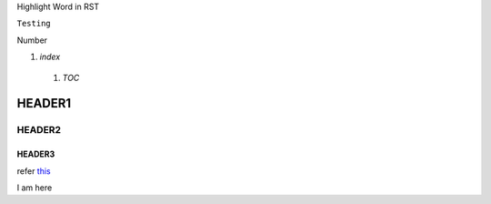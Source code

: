 Highlight Word in RST

``Testing``

Number

1. `index`

  1. `TOC`
  
HEADER1
========

HEADER2
-------

HEADER3
~~~~~~~

refer this_

.. _this:

I am here

